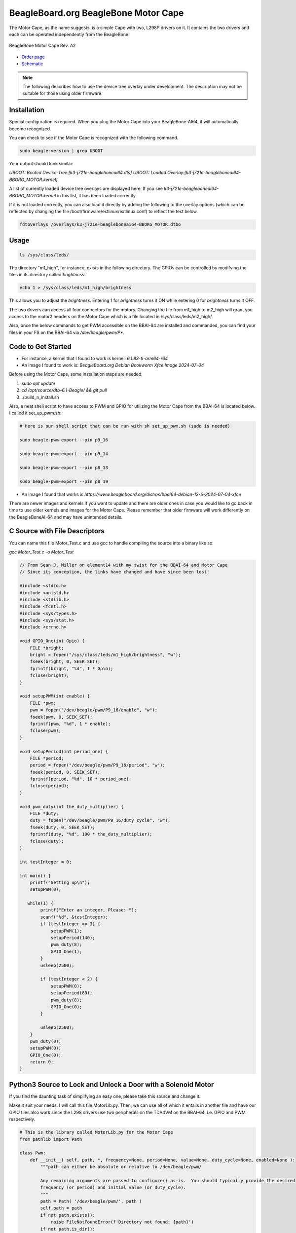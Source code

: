 .. _bone-cape-motor:

BeagleBoard.org BeagleBone Motor Cape
#####################################

The Motor Cape, as the name suggests, is a simple Cape with two, L298P drivers on it.
It contains the two drivers and each can be operated independently from the BeagleBone.

.. figure:: images/BeagleBoneMotorCapeA2-400x281.png
   :align: center
   :alt: BeagleBone Motor Cape Rev. A2

   BeagleBone Motor Cape Rev. A2 

* `Order page <https://beagleboard.org/capes#motor>`_
* `Schematic <https://git.beagleboard.org/beagleboard/capes/-/tree/master/beaglebone/Motor>`_

.. note:: 
    The following describes how to use the device tree overlay under development.
    The description may not be suitable for those using older firmware.

Installation
************

Special configuration is required. When you plug the Motor Cape into your BeagleBone-AI64, 
it will automatically become recognized.

You can check to see if the Motor Cape is recognized with the following command.

.. code-block::

    sudo beagle-version | grep UBOOT

Your output should look similar:

`UBOOT: Booted Device-Tree:[k3-j721e-beagleboneai64.dts]`
`UBOOT: Loaded Overlay:[k3-j721e-beagleboneai64-BBORG_MOTOR.kernel]`

A list of currently loaded device tree overlays are displayed here. 
If you see `k3-j721e-beagleboneai64-BBORG_MOTOR.kernel` in this list, it has been loaded correctly.

If it is not loaded correctly, you can also load it directly 
by adding the following to the overlay options 
(which can be reflected by changing the file /boot/firmware/extlinux/extlinux.conf) to reflect the text below.

.. code-block::

    fdtoverlays /overlays/k3-j721e-beagleboneai64-BBORG_MOTOR.dtbo


Usage
*****

.. code-block:: shell-session

    ls /sys/class/leds/

The directory "m1_high", for instance, exists in the following directory.
The GPIOs can be controlled by modifying the files in its directory called `brightness`.

.. code-block:: shell-session

    echo 1 > /sys/class/leds/m1_high/brightness

This allows you to adjust the `brightness`.
Entering 1 for `brightness` turns it ON while entering 0 for `brightness` turns it OFF.

The two drivers can access all four connectors for the motors. 
Changing the file from m1_high to m2_high will grant you access to
the motor2 headers on the Motor Cape which is a file located in /sys/class/leds/m2_high/.

Also, once the below commands to get PWM accessible on the BBAI-64 are installed and commanded,
you can find your files in your FS on the BBAI-64 via `/dev/beagle/pwm/P*`.

Code to Get Started
*******************

* For instance, a kernel that I found to work is kernel: `6.1.83-ti-arm64-r64`
* An image I found to work is: `BeagleBoard.org Debian Bookworm Xfce Image 2024-07-04`


Before using the Motor Cape, some installation steps are needed:

1. `sudo apt update`
2. `cd /opt/source/dtb-6.1-Beagle/ && git pull`
3. ./build_n_install.sh

Also, a neat shell script to have access to PWM and GPIO for utilizing the Motor Cape from the
BBAI-64 is located below. I called it set_up_pwm.sh:

.. code-block:: bash

    # Here is our shell script that can be run with sh set_up_pwm.sh (sudo is needed)

    sudo beagle-pwm-export --pin p9_16

    sudo beagle-pwm-export --pin p9_14

    sudo beagle-pwm-export --pin p8_13

    sudo beagle-pwm-export --pin p8_19

* An image I found that works is `https://www.beagleboard.org/distros/bbai64-debian-12-6-2024-07-04-xfce`

There are newer images and kernels if you want to update and there are older ones in case you
would like to go back in time to use older kernels and images for the Motor Cape. Please remember
that older firmware will work differently on the BeagleBoneAI-64 and may have unintended details.

C Source with File Descriptors
******************************

You can name this file Motor_Test.c and use gcc to handle compiling the source into a binary like so:

`gcc Motor_Test.c -o Motor_Test`

.. code-block:: c

    // From Sean J. Miller on element14 with my twist for the BBAI-64 and Motor Cape
    // Since its conception, the links have changed and have since been lost!

    #include <stdio.h>
    #include <unistd.h>
    #include <stdlib.h>
    #include <fcntl.h>
    #include <sys/types.h>
    #include <sys/stat.h>
    #include <errno.h>

    void GPIO_One(int Gpio) {
        FILE *bright;
        bright = fopen("/sys/class/leds/m1_high/brightness", "w");
        fseek(bright, 0, SEEK_SET);
        fprintf(bright, "%d", 1 * Gpio);
        fclose(bright);
    }

    void setupPWM(int enable) {
        FILE *pwm;
        pwm = fopen("/dev/beagle/pwm/P9_16/enable", "w");
        fseek(pwm, 0, SEEK_SET);
        fprintf(pwm, "%d", 1 * enable);
        fclose(pwm);
    }

    void setupPeriod(int period_one) {
        FILE *period;
        period = fopen("/dev/beagle/pwm/P9_16/period", "w");
        fseek(period, 0, SEEK_SET);
        fprintf(period, "%d", 10 * period_one);
        fclose(period);
    }

    void pwm_duty(int the_duty_multiplier) {
        FILE *duty;
        duty = fopen("/dev/beagle/pwm/P9_16/duty_cycle", "w");
        fseek(duty, 0, SEEK_SET);
        fprintf(duty, "%d", 100 * the_duty_multiplier);
        fclose(duty);
    }

    int testInteger = 0;

    int main() {
        printf("Setting up\n");
        setupPWM(0);

       while(1) {
            printf("Enter an integer, Please: ");
            scanf("%d", &testInteger);
            if (testInteger >= 3) {
                setupPWM(1);
                setupPeriod(140);
                pwm_duty(8);
                GPIO_One(1);
            }
            usleep(2500);

            if (testInteger < 2) {
                setupPWM(0);
                setupPeriod(80);
                pwm_duty(8);
                GPIO_One(0);
            }

            usleep(2500);
        }
        pwm_duty(0);
        setupPWM(0);
        GPIO_One(0);
        return 0;
    }

    

Python3 Source to Lock and Unlock a Door with a Solenoid Motor
**************************************************************

If you find the daunting task of simplifying an easy one, please take this source and change it.

Make it suit your needs. I will call this file MotorLib.py. Then, we can use all of which it entails
in another file and have our GPIO files also work since the L298 drivers use two peripherals on the
TDA4VM on the BBAI-64, i.e. GPIO and PWM respectively. 

.. code-block:: python

    # This is the library called MotorLib.py for the Motor Cape
    from pathlib import Path

    class Pwm:
        def __init__( self, path, *, frequency=None, period=None, value=None, duty_cycle=None, enabled=None ):
            """path can either be absolute or relative to /dev/beagle/pwm/

            Any remaining arguments are passed to configure() as-is.  You should typically provide the desired
            frequency (or period) and initial value (or duty_cycle).
            """
            path = Path( '/dev/beagle/pwm/', path )
            self.path = path
            if not path.exists():
                raise FileNotFoundError(f'Directory not found: {path}')
            if not path.is_dir():
                raise NotADirectoryError(f'Not a directory: {path}')

            self._enabled = bool( int( (path/'enable').read_text() ) )
            self._period = int( (path/'period').read_text() )
            self._duty_cycle = int( (path/'duty_cycle').read_text() )

            self.configure( frequency=frequency, period=period, value=value, duty_cycle=duty_cycle, enabled=enabled )

        def disable( self ):
            if not self._enabled:
                return
            (self.path/'enable').write_text('0')
            self._enabled = False

        def enable( self ):
            if self._enabled:
                return
            if self._period == 0:
                raise RuntimeError("Cannot enable PWM when frequency is unconfigured (i.e. period is zero)")
            (self.path/'enable').write_text('1')
            self._enabled = True

        def configure( self, *, frequency=None, period=None, value=None, duty_cycle=None, enabled=None ):
            """Configure one or more PWM parameters.  You can specify:

            - frequency (in Hz) or period (in ns)
            - value (in range 0.0-1.0) or duty_cycle (in ns)
            - enabled (bool)

            If frequency (or period) is specified then
            - value (or duty_cycle) must also be specified
            - enabled defaults to True
            Otherwise any parameters left unspecified are maintained unchanged.
            """

            if frequency is not None or period is not None:
                if value is None and duty_cycle is None:
                    raise RuntimeError("When configuring PWM frequency or period you must also specify value or duty_cycle")
                if enabled is None:
                    enabled = True
            else:
                if enabled is None:
                    enabled = self._enabled

            if frequency is not None:
                if period is not None:
                    raise RuntimeError("Cannot configure both PWM frequency and period")
                if frequency <= 0:
                    period = 2**32
                else:
                    period = round( 1e9 / frequency )
                if period not in range( 1, 2**32 ):
                    raise RuntimeError(f"PWM frequency must be in range {1e9/(2**32-1)} .. {1e9/1} Hz")
            elif period is not None:
                period = round( period )
                if period <= 0 or period >= 2**32:
                    raise RuntimeError("PWM period must be in range 1 .. 4294967295 ns")
            else:
                period = self._period

            if value is not None:
                if duty_cycle is not None:
                    raise RuntimeError("Cannot configure both PWM value and duty_cycle")
                if period == 0:
                    raise RuntimeError("Cannot set PWM value when frequency is unconfigured (i.e. period is zero)")
                if value < 0.0 or value > 1.0:
                    raise RuntimeError("PWM value must be in range 0.0 .. 1.0")
                duty_cycle = round( value * period )
            elif duty_cycle is not None:
                duty_cycle = round( duty_cycle )
                if duty_cycle < 0 or duty_cycle > period:
                    raise RuntimeError(f"PWM duty_cycle must be in range 0 .. period ({period}) ns")
            else:
                duty_cycle = self._duty_cycle

            if not enabled:
                self.disable()

            if duty_cycle < self._duty_cycle:
                (self.path/'duty_cycle').write_text( str( duty_cycle ) )
                self._duty_cycle = int( (self.path/'duty_cycle').read_text() )

            if period != self._period:
                (self.path/'period').write_text( str( period ) )
                self._period = int( (self.path/'period').read_text() )

            if duty_cycle != self._duty_cycle:
                (self.path/'duty_cycle').write_text( str( duty_cycle ) )
                self._duty_cycle = int( (self.path/'duty_cycle').read_text() )

            if enabled:
                self.enable()

        @property
        def enabled( self ):
            return self._enabled

        @enabled.setter
        def enabled( self, enabled ):
            if enabled:
                self.enable()
            else:
                self.disable()

        @property
        def period( self ):
            return self._period

        @period.setter
        def period( self, period ):
            if self._duty_cycle > 0:
                raise RuntimeError("Cannot set period when PWM value is non-zero (i.e. duty_cycle is non-zero)")
            self.configure( period=period, duty_cycle=0, enabled=self._enabled )

        @property
        def frequency( self ):
            if self._period == 0:
                return None
            return 1e9 / self._period

        @frequency.setter
        def frequency( self, frequency ):
            if self._duty_cycle > 0:
                raise RuntimeError("Cannot set frequency when PWM value is non-zero (i.e. duty_cycle is non-zero)")
            self.configure( frequency=frequency, duty_cycle=0, enabled=self._enabled )

        @property
        def value( self ):
            if self._period == 0:
                return None
            return self._duty_cycle / self._period

        @value.setter
        def value( self, value ):
            self.configure( value=value )

        @property
        def duty_cycle( self ):
            return self._duty_cycle

        @duty_cycle.setter
        def duty_cycle( self, duty_cycle ):
            self.configure( duty_cycle=duty_cycle )


    # support being used as context manager to automatically disable pwm when exiting scope

        def __enter__( self ):
            return self

        def __exit__( self, exc_type, exc_val, exc_tb ):
            self.disable()

The next file is not our library but our file to run on the command line to call MotorLib for our
use case, e.g. opening a door by unbolting our locking solenoid and/or locking it back.

.. code-block::

    #!/usr/bin/python3

    # This is for Motor1 on the Headers of the Motor Cape
    # Use for PWM on /dev/beagle/pwm/

    from pathlib import Path
    from MotorLib import Pwm  # see https://pastebin.com/R70P1wAn
    from time import sleep

    pwm1b = Pwm('/dev/beagle/pwm/P9_16/', frequency=50, value=0)

    GPIO  = Path('/sys/class/leds/m1_high/brightness')
    GPIO.write_text('0')

    try:
        while True:
            port = float(input("Please type a 0 or a 1 : "))
            if port == 0:
                GPIO.write_text('1')
                sleep(1)
                frequency=150
                pwm1b.value=1.0
                sleep(1)
            elif port == 1:
                GPIO.write_text('1')
                sleep(1)
                frequency=70
                pwm1b.value=0.1
                sleep(1)

    except KeyboardInterrupt:
        GPIO.write_text("0")
        pwm1b.enabled = False
        print("Unlatching and Closing... ")
        pass

These are a few examples on how to use the Motor Cape and TDA4VM (Cortex-A72) supported BeagleBoneAI-64 SBC.

